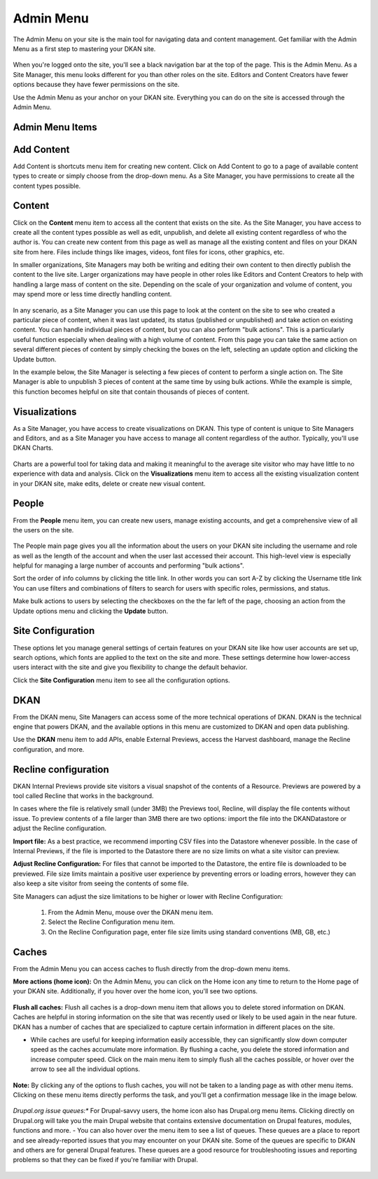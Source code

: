 ================
Admin Menu
================

The Admin Menu on your site is the main tool for navigating data and content management. Get familiar with the Admin Menu as a first step to mastering your DKAN site.

.. figure:: ../images/site_manager_playbook/admin_menu/admin_menu_01.png
   :alt: Image displaying the admin menu, located at the top of the screen.

When you're logged onto the site, you'll see a black navigation bar at the top of the page. This is the Admin Menu. As a Site Manager, this menu looks different for you than other roles on the site. Editors and Content Creators have fewer options because they have fewer permissions on the site.

Use the Admin Menu as your anchor on your DKAN site. Everything you can do on the site is accessed through the Admin Menu.

Admin Menu Items
----------------

.. figure:: ../images/site_manager_playbook/admin_menu/admin_menu_02.png
   :alt: Image displaying the admin menu, located at the top of the screen.

Add Content
-----------
Add Content is shortcuts menu item for creating new content. Click on Add Content to go to a page of available content types to create or simply choose from the drop-down menu. As a Site Manager, you have permissions to create all the content types possible.

.. figure:: ../images/site_manager_playbook/admin_menu/admin_menu_03.png
   :alt: The "Add Content" dropdown on the DKAN admin menu.

Content
-------
Click on the **Content** menu item to access all the content that exists on the site. As the Site Manager, you have access to create all the content types possible as well as edit, unpublish, and delete all existing content regardless of who the author is. You can create new content from this page as well as manage all the existing content and files on your DKAN site from here. Files include things like images, videos, font files for icons, other graphics, etc.

In smaller organizations, Site Managers may both be writing and editing their own content to then directly publish the content to the live site. Larger organizations may have people in other roles like Editors and Content Creators to help with handling a large mass of content on the site. Depending on the scale of your organization and volume of content, you may spend more or less time directly handling content.

.. figure:: ../images/site_manager_playbook/admin_menu/admin_menu_04.png
   :alt: A view of the "Content" page in DKAN.

In any scenario, as a Site Manager you can use this page to look at the content on the site to see who created a particular piece of content, when it was last updated, its status (published or unpublished) and take action on existing content. You can handle individual pieces of content, but you can also perform "bulk actions". This is a particularly useful function especially when dealing with a high volume of content. From this page you can take the same action on several different pieces of content by simply checking the boxes on the left, selecting an update option and clicking the Update button.

In the example below, the Site Manager is selecting a few pieces of content to perform a single action on. The Site Manager is able to unpublish 3 pieces of content at the same time by using bulk actions. While the example is simple, this function becomes helpful on site that contain thousands of pieces of content.

.. figure:: ../images/site_manager_playbook/admin_menu/admin_menu_05.gif
   :alt: An animated example of a Site Manager selecting content in order to perform a bulk action.

Visualizations
--------------

As a Site Manager, you have access to create visualizations on DKAN. This type of content is unique to Site Managers and Editors, and as a Site Manager you have access to manage all content regardless of the author. Typically, you'll use DKAN Charts.

.. figure:: ../images/site_manager_playbook/admin_menu/admin_menu_06.png
   :alt: The "Visualizations" dropdown on the DKAN admin menu.

Charts are a powerful tool for taking data and making it meaningful to the average site visitor who may have little to no experience with data and analysis. Click on the **Visualizations** menu item to access all the existing visualization content in your DKAN site, make edits, delete or create new visual content.

.. figure:: ../images/site_manager_playbook/admin_menu/admin_menu_07.png
   :alt: A sample listing of Charts from the DKAN Demo site.
   A sample listing of Charts from the DKAN Demo site.

People
------

From the **People** menu item, you can create new users, manage existing accounts, and get a comprehensive view of all the users on the site.

.. figure:: ../images/site_manager_playbook/admin_menu/admin_menu_08.png
   :alt: The "People" menu item on the admin menu on DKAN.

The People main page gives you all the information about the users on your DKAN site including the username and role as well as the length of the account and when the user last accessed their account. This high-level view is especially helpful for managing a large number of accounts and performing "bulk actions".

Sort the order of info columns by clicking the title link. In other words you can sort A-Z by clicking the Username title link You can use filters and combinations of filters to search for users with specific roles, permissions, and status.

Make bulk actions to users by selecting the checkboxes on the the far left of the page, choosing an action from the Update options menu and clicking the **Update** button.

.. figure:: ../images/site_manager_playbook/admin_menu/admin_menu_09.png
   :alt: The "People" page, which allows you to perform bulk actions on user accounts in DKAN.

Site Configuration
------------------

These options let you manage general settings of certain features on your DKAN site like how user accounts are set up, search options, which fonts are applied to the text on the site and more. These settings determine how lower-access users interact with the site and give you flexibility to change the default behavior.

Click the **Site Configuration** menu item to see all the configuration options.

DKAN
----

From the DKAN menu, Site Managers can access some of the more technical operations of DKAN. DKAN is the technical engine that powers DKAN, and the available options in this menu are customized to DKAN and open data publishing.

Use the **DKAN** menu item to add APIs, enable External Previews, access the Harvest dashboard, manage the Recline configuration, and more.

Recline configuration
---------------------

DKAN Internal Previews provide site visitors a visual snapshot of the contents of a Resource. Previews are powered by a tool called Recline that works in the background.

In cases where the file is relatively small (under 3MB) the Previews tool, Recline, will display the file contents without issue. To preview contents of a file larger than 3MB there are two options: import the file into the DKANDatastore or adjust the Recline configuration.

**Import file:** As a best practice, we recommend importing CSV files into the Datastore whenever possible. In the case of Internal Previews, if the file is imported to the Datastore there are no size limits on what a site visitor can preview.

**Adjust Recline Configuration:** For files that cannot be imported to the Datastore, the entire file is downloaded to be previewed. File size limits maintain a positive user experience by preventing errors or loading errors, however they can also keep a site visitor from seeing the contents of some file.

Site Managers can adjust the size limitations to be higher or lower with Recline Configuration:

   1. From the Admin Menu, mouse over the DKAN menu item.
   2. Select the Recline Configuration menu item.
   3. On the Recline Configuration page, enter file size limits using standard conventions (MB, GB, etc.)

Caches
------
From the Admin Menu you can access caches to flush directly from the drop-down menu items.

**More actions (home icon):** On the Admin Menu, you can click on the Home icon any time to return to the Home page of your DKAN site. Additionally, if you hover over the home icon, you'll see two options.

.. figure:: ../images/site_manager_playbook/admin_menu/admin_menu_11.png
   :alt: The "Flush All Caches" button available within the admin menu on DKAN.

**Flush all caches:** Flush all caches is a drop-down menu item that allows you to delete stored information on DKAN. Caches are helpful in storing information on the site that was recently used or likely to be used again in the near future. DKAN has a number of caches that are specialized to capture certain information in different places on the site.

- While caches are useful for keeping information easily accessible, they can significantly slow down computer speed as the caches accumulate more information. By flushing a cache, you delete the stored information and increase computer speed. Click on the main menu item to simply flush all the caches possible, or hover over the arrow to see all the individual options.

.. figure:: ../images/site_manager_playbook/admin_menu/admin_menu_12.png
   :alt: An expanded menu showing options for flushing caches in DKAN.

**Note:** By clicking any of the options to flush caches, you will not be taken to a landing page as with other menu items. Clicking on these menu items directly performs the task, and you'll get a confirmation message like in the image below.

.. figure:: ../images/site_manager_playbook/admin_menu/admin_menu_13.png
   :alt: An example of a successfully cleared cache in DKAN.

*Drupal.org issue queues:** For Drupal-savvy users, the home icon also has Drupal.org menu items. Clicking directly on Drupal.org will take you the main Drupal website that contains extensive documentation on Drupal features, modules, functions and more.
- You can also hover over the menu item to see a list of queues. These queues are a place to report and see already-reported issues that you may encounter on your DKAN site. Some of the queues are specific to DKAN and others are for general Drupal features. These queues are a good resource for troubleshooting issues and reporting problems so that they can be fixed if you're familiar with Drupal.

.. figure:: ../images/site_manager_playbook/admin_menu/admin_menu_14.png
   :alt: The Drupal issue queue, displayed within DKAN.
